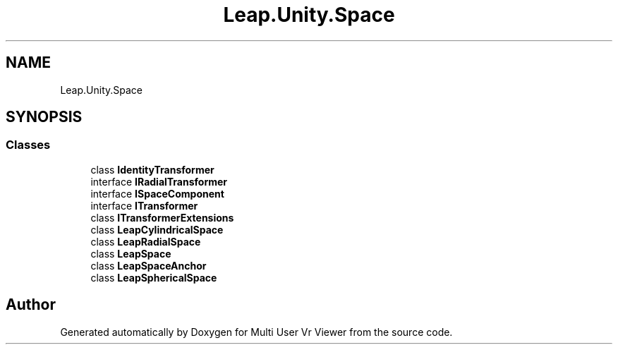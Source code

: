 .TH "Leap.Unity.Space" 3 "Sat Jul 20 2019" "Version https://github.com/Saurabhbagh/Multi-User-VR-Viewer--10th-July/" "Multi User Vr Viewer" \" -*- nroff -*-
.ad l
.nh
.SH NAME
Leap.Unity.Space
.SH SYNOPSIS
.br
.PP
.SS "Classes"

.in +1c
.ti -1c
.RI "class \fBIdentityTransformer\fP"
.br
.ti -1c
.RI "interface \fBIRadialTransformer\fP"
.br
.ti -1c
.RI "interface \fBISpaceComponent\fP"
.br
.ti -1c
.RI "interface \fBITransformer\fP"
.br
.ti -1c
.RI "class \fBITransformerExtensions\fP"
.br
.ti -1c
.RI "class \fBLeapCylindricalSpace\fP"
.br
.ti -1c
.RI "class \fBLeapRadialSpace\fP"
.br
.ti -1c
.RI "class \fBLeapSpace\fP"
.br
.ti -1c
.RI "class \fBLeapSpaceAnchor\fP"
.br
.ti -1c
.RI "class \fBLeapSphericalSpace\fP"
.br
.in -1c
.SH "Author"
.PP 
Generated automatically by Doxygen for Multi User Vr Viewer from the source code\&.
